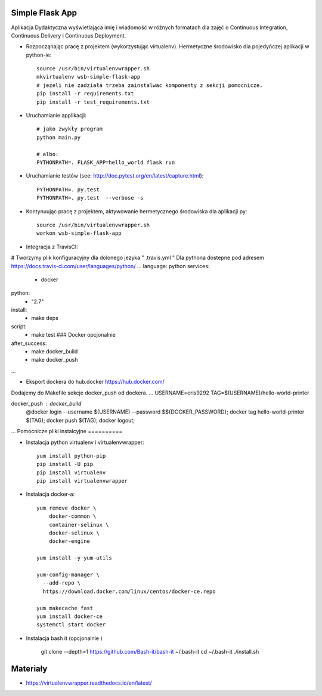 Simple Flask App
================

Aplikacja Dydaktyczna wyświetlająca imię i wiadomość w różnych formatach dla zajęć
o Continuous Integration, Continuous Delivery i Continuous Deployment.

- Rozpocząnając pracę z projektem (wykorzystując virtualenv). Hermetyczne środowisko dla pojedyńczej aplikacji w python-ie:

  ::

    source /usr/bin/virtualenvwrapper.sh
    mkvirtualenv wsb-simple-flask-app
    # jezeli nie zadziała trzeba zainstalwac komponenty z sekcji pomocnicze.
    pip install -r requirements.txt
    pip install -r test_requirements.txt

- Uruchamianie applikacji:

  ::

    # jako zwykły program
    python main.py

    # albo:
    PYTHONPATH=. FLASK_APP=hello_world flask run

- Uruchamianie testów (see: http://doc.pytest.org/en/latest/capture.html):

  ::

    PYTHONPATH=. py.test
    PYTHONPATH=. py.test  --verbose -s

- Kontynuując pracę z projektem, aktywowanie hermetycznego środowiska dla aplikacji py:

  ::

    source /usr/bin/virtualenvwrapper.sh
    workon wsb-simple-flask-app


- Integracja z TravisCI:

# Tworzymy plik konfiguracyjny dla dolonego jezyka  " .travis.yml "
Dla pythona dostepne pod adresem https://docs.travis-ci.com/user/languages/python/
...
language: python
services:
  - docker
python:
  - "2.7"

install:
  - make deps

script:
  - make test  ### Docker opcjonalnie

after_success:
  - make docker_build
  - make docker_push
...

- Eksport dockera do hub.docker https://hub.docker.com/

Dodajemy do Makefile sekcje docker_push od dockera.
...
USERNAME=cris9292
TAG=$(USERNAME)/hello-world-printer

docker_push : docker_build
	@docker login --username $(USERNAME) --password $${DOCKER_PASSWORD}; \
	docker tag hello-world-printer $(TAG); \
	docker push $(TAG); \
	docker logout;
...
Pomocnicze pliki instalcyjne
==========

- Instalacja python virtualenv i virtualenvwrapper:

  ::

    yum install python-pip
    pip install -U pip
    pip install virtualenv
    pip install virtualenvwrapper

- Instalacja docker-a:

  ::

    yum remove docker \
        docker-common \
        container-selinux \
        docker-selinux \
        docker-engine

    yum install -y yum-utils

    yum-config-manager \
      --add-repo \
      https://download.docker.com/linux/centos/docker-ce.repo

    yum makecache fast
    yum install docker-ce
    systemctl start docker

- Instalacja bash it (opcjonalnie )

    git clone --depth=1 https://github.com/Bash-it/bash-it ~/.bash-it
    cd ~/.bash-it
    ./install.sh

Materiały
=========

- https://virtualenvwrapper.readthedocs.io/en/latest/
